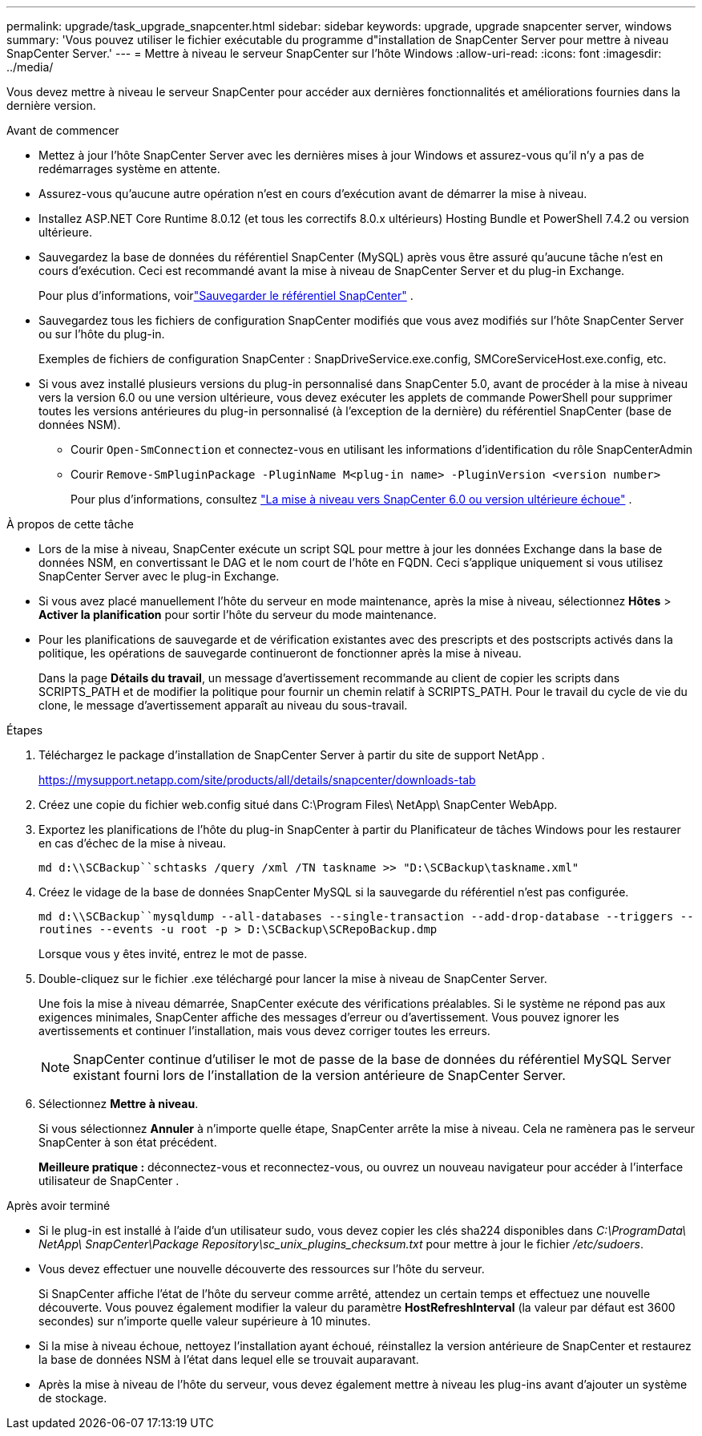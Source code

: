 ---
permalink: upgrade/task_upgrade_snapcenter.html 
sidebar: sidebar 
keywords: upgrade, upgrade snapcenter server, windows 
summary: 'Vous pouvez utiliser le fichier exécutable du programme d"installation de SnapCenter Server pour mettre à niveau SnapCenter Server.' 
---
= Mettre à niveau le serveur SnapCenter sur l'hôte Windows
:allow-uri-read: 
:icons: font
:imagesdir: ../media/


[role="lead"]
Vous devez mettre à niveau le serveur SnapCenter pour accéder aux dernières fonctionnalités et améliorations fournies dans la dernière version.

.Avant de commencer
* Mettez à jour l'hôte SnapCenter Server avec les dernières mises à jour Windows et assurez-vous qu'il n'y a pas de redémarrages système en attente.
* Assurez-vous qu’aucune autre opération n’est en cours d’exécution avant de démarrer la mise à niveau.
* Installez ASP.NET Core Runtime 8.0.12 (et tous les correctifs 8.0.x ultérieurs) Hosting Bundle et PowerShell 7.4.2 ou version ultérieure.
* Sauvegardez la base de données du référentiel SnapCenter (MySQL) après vous être assuré qu'aucune tâche n'est en cours d'exécution. Ceci est recommandé avant la mise à niveau de SnapCenter Server et du plug-in Exchange.
+
Pour plus d'informations, voirlink:../admin/concept_manage_the_snapcenter_server_repository.html#back-up-the-snapcenter-repository["Sauvegarder le référentiel SnapCenter"^] .

* Sauvegardez tous les fichiers de configuration SnapCenter modifiés que vous avez modifiés sur l'hôte SnapCenter Server ou sur l'hôte du plug-in.
+
Exemples de fichiers de configuration SnapCenter : SnapDriveService.exe.config, SMCoreServiceHost.exe.config, etc.

* Si vous avez installé plusieurs versions du plug-in personnalisé dans SnapCenter 5.0, avant de procéder à la mise à niveau vers la version 6.0 ou une version ultérieure, vous devez exécuter les applets de commande PowerShell pour supprimer toutes les versions antérieures du plug-in personnalisé (à l'exception de la dernière) du référentiel SnapCenter (base de données NSM).
+
** Courir `Open-SmConnection` et connectez-vous en utilisant les informations d'identification du rôle SnapCenterAdmin
** Courir `Remove-SmPluginPackage -PluginName M<plug-in name> -PluginVersion <version number>`
+
Pour plus d'informations, consultez  https://kb.netapp.com/data-mgmt/SnapCenter/SC_KBs/SnapCenter_6.0_upgrade_fails_in_nsm_repository_upgrade_SQL_script_8["La mise à niveau vers SnapCenter 6.0 ou version ultérieure échoue"] .





.À propos de cette tâche
* Lors de la mise à niveau, SnapCenter exécute un script SQL pour mettre à jour les données Exchange dans la base de données NSM, en convertissant le DAG et le nom court de l'hôte en FQDN. Ceci s'applique uniquement si vous utilisez SnapCenter Server avec le plug-in Exchange.
* Si vous avez placé manuellement l'hôte du serveur en mode maintenance, après la mise à niveau, sélectionnez *Hôtes* > *Activer la planification* pour sortir l'hôte du serveur du mode maintenance.
* Pour les planifications de sauvegarde et de vérification existantes avec des prescripts et des postscripts activés dans la politique, les opérations de sauvegarde continueront de fonctionner après la mise à niveau.
+
Dans la page *Détails du travail*, un message d'avertissement recommande au client de copier les scripts dans SCRIPTS_PATH et de modifier la politique pour fournir un chemin relatif à SCRIPTS_PATH.  Pour le travail du cycle de vie du clone, le message d’avertissement apparaît au niveau du sous-travail.



.Étapes
. Téléchargez le package d’installation de SnapCenter Server à partir du site de support NetApp .
+
https://mysupport.netapp.com/site/products/all/details/snapcenter/downloads-tab[]

. Créez une copie du fichier web.config situé dans C:\Program Files\ NetApp\ SnapCenter WebApp.
. Exportez les planifications de l’hôte du plug-in SnapCenter à partir du Planificateur de tâches Windows pour les restaurer en cas d’échec de la mise à niveau.
+
`md d:\\SCBackup``schtasks /query /xml /TN taskname >> "D:\SCBackup\taskname.xml"`

. Créez le vidage de la base de données SnapCenter MySQL si la sauvegarde du référentiel n'est pas configurée.
+
`md d:\\SCBackup``mysqldump --all-databases --single-transaction --add-drop-database --triggers --routines --events -u root -p > D:\SCBackup\SCRepoBackup.dmp`

+
Lorsque vous y êtes invité, entrez le mot de passe.

. Double-cliquez sur le fichier .exe téléchargé pour lancer la mise à niveau de SnapCenter Server.
+
Une fois la mise à niveau démarrée, SnapCenter exécute des vérifications préalables. Si le système ne répond pas aux exigences minimales, SnapCenter affiche des messages d’erreur ou d’avertissement. Vous pouvez ignorer les avertissements et continuer l’installation, mais vous devez corriger toutes les erreurs.

+

NOTE: SnapCenter continue d'utiliser le mot de passe de la base de données du référentiel MySQL Server existant fourni lors de l'installation de la version antérieure de SnapCenter Server.

. Sélectionnez *Mettre à niveau*.
+
Si vous sélectionnez *Annuler* à n'importe quelle étape, SnapCenter arrête la mise à niveau. Cela ne ramènera pas le serveur SnapCenter à son état précédent.

+
*Meilleure pratique :* déconnectez-vous et reconnectez-vous, ou ouvrez un nouveau navigateur pour accéder à l'interface utilisateur de SnapCenter .



.Après avoir terminé
* Si le plug-in est installé à l'aide d'un utilisateur sudo, vous devez copier les clés sha224 disponibles dans _C:\ProgramData\ NetApp\ SnapCenter\Package Repository\sc_unix_plugins_checksum.txt_ pour mettre à jour le fichier _/etc/sudoers_.
* Vous devez effectuer une nouvelle découverte des ressources sur l’hôte du serveur.
+
Si SnapCenter affiche l'état de l'hôte du serveur comme arrêté, attendez un certain temps et effectuez une nouvelle découverte. Vous pouvez également modifier la valeur du paramètre *HostRefreshInterval* (la valeur par défaut est 3600 secondes) sur n'importe quelle valeur supérieure à 10 minutes.

* Si la mise à niveau échoue, nettoyez l'installation ayant échoué, réinstallez la version antérieure de SnapCenter et restaurez la base de données NSM à l'état dans lequel elle se trouvait auparavant.
* Après la mise à niveau de l'hôte du serveur, vous devez également mettre à niveau les plug-ins avant d'ajouter un système de stockage.

